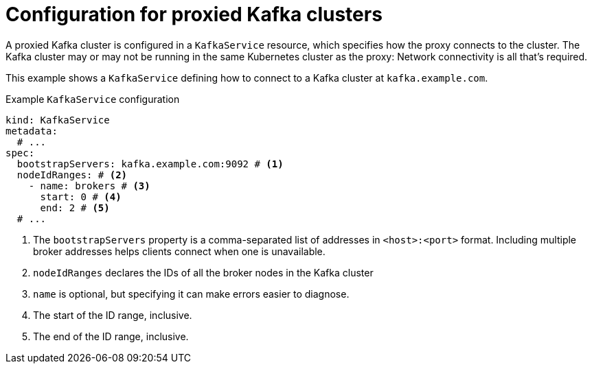 // file included in the following:
//
// kroxylicious-operator/assemblies/assembly-operator-deploy-a-proxy.adoc

[id='con-configuring-kafkaservice-bootstrap-{context}']
= Configuration for proxied Kafka clusters

A proxied Kafka cluster is configured in a `KafkaService` resource, which specifies how the proxy connects to the cluster.
The Kafka cluster may or may not be running in the same Kubernetes cluster as the proxy: Network connectivity is all that's required.

This example shows a `KafkaService` defining how to connect to a Kafka cluster at `kafka.example.com`.

.Example `KafkaService` configuration
[source,yaml]
----
kind: KafkaService
metadata:
  # ...
spec:
  bootstrapServers: kafka.example.com:9092 # <1>
  nodeIdRanges: # <2>
    - name: brokers # <3>
      start: 0 # <4>
      end: 2 # <5>
  # ...
----
<1> The `bootstrapServers` property is a comma-separated list of addresses in `<host>:<port>` format. Including multiple broker addresses helps clients connect when one is unavailable.
<2> `nodeIdRanges` declares the IDs of all the broker nodes in the Kafka cluster
<3> `name` is optional, but specifying it can make errors easier to diagnose.
<4> The start of the ID range, inclusive.
<5> The end of the ID range, inclusive.

